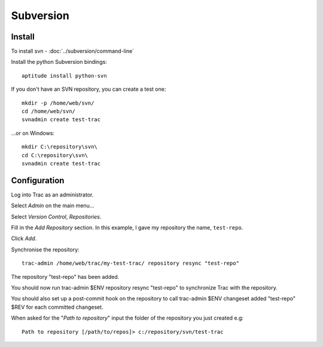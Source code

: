 Subversion
**********

Install
=======

To install svn - :doc:`../subversion/command-line`

Install the python Subversion bindings:

::

  aptitude install python-svn

If you don't have an SVN repository, you can create a test one:

::

  mkdir -p /home/web/svn/
  cd /home/web/svn/
  svnadmin create test-trac

...or on Windows:

::

  mkdir C:\repository\svn\
  cd C:\repository\svn\
  svnadmin create test-trac

Configuration
=============

Log into Trac as an administrator.

Select *Admin* on the main menu...

Select *Version Control*, *Repositories*.

Fill in the *Add Repository* section.  In this example, I gave my repository
the name, ``test-repo``.

Click *Add*.

Synchronise the repository:

::

  trac-admin /home/web/trac/my-test-trac/ repository resync "test-repo"


The repository "test-repo" has been added.

You should now run trac-admin $ENV repository resync "test-repo" to synchronize
Trac with the repository.

You should also set up a post-commit hook on the repository to call trac-admin
$ENV changeset added "test-repo" $REV for each committed changeset.

When asked for the "*Path to repository*" input the folder of the repository
you just created e.g:

::

  Path to repository [/path/to/repos]> c:/repository/svn/test-trac
